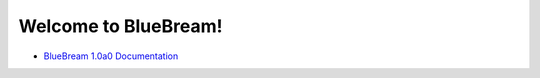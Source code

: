 Welcome to BlueBream!
=====================

- `BlueBream 1.0a0 Documentation <doc/1.0/index.html>`_
